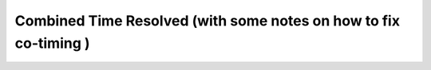 Combined Time Resolved (with some notes on how to fix co-timing )
====================================================================================